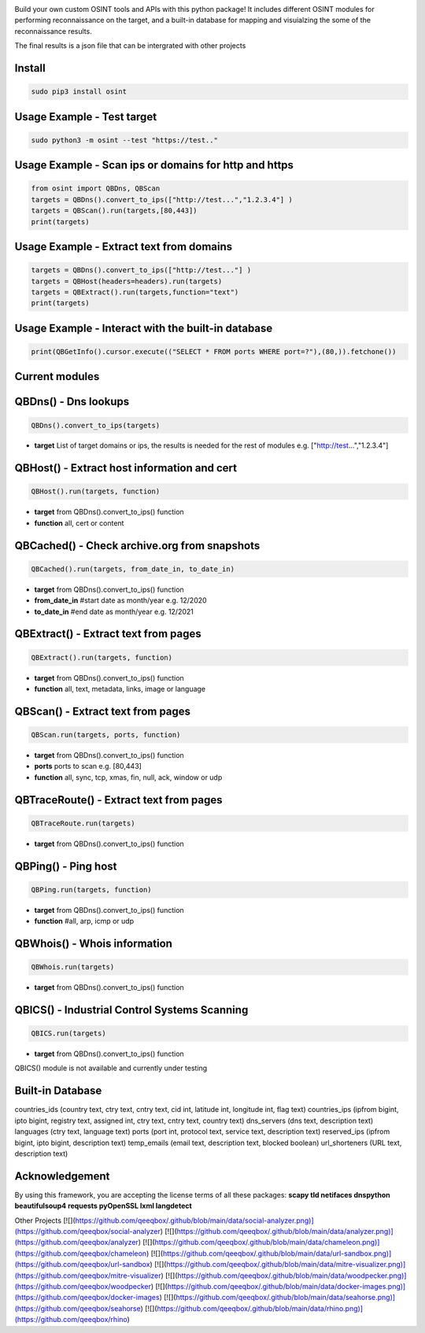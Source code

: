 .. image:: https://raw.githubusercontent.com/qeeqbox/osint/main/readme/osint_logo.png

Build your own custom OSINT tools and APIs with this python package! It includes different OSINT modules for performing reconnaissance on the target, and a built-in database for mapping and visuialzing the some of the reconnaissance results. 

The final results is a json file that can be intergrated with other projects

Install
-------
.. code:: bash

    sudo pip3 install osint

Usage Example - Test target
---------------------------
.. code:: bash

    sudo python3 -m osint --test "https://test.."

Usage Example - Scan ips or domains for http and https
------------------------------------------------------
.. code:: python

    from osint import QBDns, QBScan
    targets = QBDns().convert_to_ips(["http://test...","1.2.3.4"] )
    targets = QBScan().run(targets,[80,443])
    print(targets)

Usage Example - Extract text from domains
------------------------------------------------------
.. code:: python

    targets = QBDns().convert_to_ips(["http://test..."] )
    targets = QBHost(headers=headers).run(targets)
    targets = QBExtract().run(targets,function="text")
    print(targets)

Usage Example - Interact with the built-in database
------------------------------------------------------
.. code:: python

    print(QBGetInfo().cursor.execute(("SELECT * FROM ports WHERE port=?"),(80,)).fetchone())

Current modules
---------------
QBDns() - Dns lookups
---------------------
.. code:: python

    QBDns().convert_to_ips(targets)

- **target** List of target domains or ips, the results is needed for the rest of modules e.g. ["http://test...","1.2.3.4"] 

QBHost() - Extract host information and cert
--------------------------------------------
.. code:: python

    QBHost().run(targets, function)

- **target** from QBDns().convert_to_ips() function
- **function** all, cert or content

QBCached() - Check archive.org from snapshots
---------------------------------------------
.. code:: python

    QBCached().run(targets, from_date_in, to_date_in)

- **target** from QBDns().convert_to_ips() function
- **from_date_in**   #start date as month/year e.g. 12/2020
- **to_date_in**     #end date as month/year e.g. 12/2021 

QBExtract() - Extract text from pages
-------------------------------------
.. code:: python

    QBExtract().run(targets, function)

- **target** from QBDns().convert_to_ips() function
- **function** all, text, metadata, links, image or language

QBScan() - Extract text from pages
----------------------------------
.. code:: python

    QBScan.run(targets, ports, function)

- **target** from QBDns().convert_to_ips() function
- **ports** ports to scan e.g. [80,443]
- **function** all, sync, tcp, xmas, fin, null, ack, window or udp

QBTraceRoute() - Extract text from pages
----------------------------------------
.. code:: python

    QBTraceRoute.run(targets)

- **target** from QBDns().convert_to_ips() function

QBPing() - Ping host
---------------------------------------------------
.. code:: python

    QBPing.run(targets, function)

- **target** from QBDns().convert_to_ips() function
- **function**       #all, arp, icmp or udp

QBWhois() - Whois information
-----------------------------
.. code:: python

    QBWhois.run(targets)

- **target** from QBDns().convert_to_ips() function

QBICS() - Industrial Control Systems Scanning
---------------------------------------------
.. code:: python

    QBICS.run(targets)

- **target** from QBDns().convert_to_ips() function

QBICS() module is not available and currently under testing

Built-in Database
-----------------
countries_ids (country text, ctry text, cntry text, cid int, latitude int, longitude int, flag text)
countries_ips (ipfrom bigint, ipto bigint, registry text, assigned int, ctry text, cntry text, country text)
dns_servers (dns text, description text)
languages (ctry text, language text)
ports (port int, protocol text, service text, description text)
reserved_ips (ipfrom bigint, ipto bigint, description text)
temp_emails (email text, description text, blocked boolean)
url_shorteners (URL text, description text)

Acknowledgement
---------------
By using this framework, you are accepting the license terms of all these packages: **scapy tld netifaces dnspython beautifulsoup4 requests pyOpenSSL lxml langdetect**

Other Projects
[![](https://github.com/qeeqbox/.github/blob/main/data/social-analyzer.png)](https://github.com/qeeqbox/social-analyzer) [![](https://github.com/qeeqbox/.github/blob/main/data/analyzer.png)](https://github.com/qeeqbox/analyzer) [![](https://github.com/qeeqbox/.github/blob/main/data/chameleon.png)](https://github.com/qeeqbox/chameleon) [![](https://github.com/qeeqbox/.github/blob/main/data/url-sandbox.png)](https://github.com/qeeqbox/url-sandbox) [![](https://github.com/qeeqbox/.github/blob/main/data/mitre-visualizer.png)](https://github.com/qeeqbox/mitre-visualizer) [![](https://github.com/qeeqbox/.github/blob/main/data/woodpecker.png)](https://github.com/qeeqbox/woodpecker) [![](https://github.com/qeeqbox/.github/blob/main/data/docker-images.png)](https://github.com/qeeqbox/docker-images) [![](https://github.com/qeeqbox/.github/blob/main/data/seahorse.png)](https://github.com/qeeqbox/seahorse) [![](https://github.com/qeeqbox/.github/blob/main/data/rhino.png)](https://github.com/qeeqbox/rhino)
